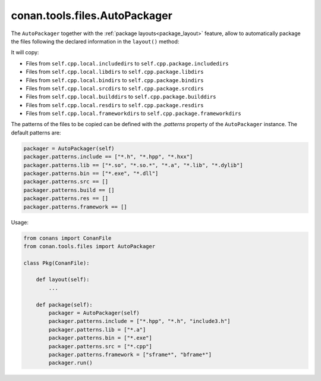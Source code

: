 .. _conan_tools_files_autopackager:

conan.tools.files.AutoPackager
------------------------------

The ``AutoPackager`` together with the :ref:`package layouts<package_layout>` feature, allow to automatically
package the files following the declared information in the ``layout()`` method:

It will copy:

- Files from ``self.cpp.local.includedirs`` to ``self.cpp.package.includedirs``
- Files from ``self.cpp.local.libdirs`` to ``self.cpp.package.libdirs``
- Files from ``self.cpp.local.bindirs`` to ``self.cpp.package.bindirs``
- Files from ``self.cpp.local.srcdirs`` to ``self.cpp.package.srcdirs``
- Files from ``self.cpp.local.builddirs`` to ``self.cpp.package.builddirs``
- Files from ``self.cpp.local.resdirs`` to ``self.cpp.package.resdirs``
- Files from ``self.cpp.local.frameworkdirs`` to ``self.cpp.package.frameworkdirs``

The patterns of the files to be copied can be defined with the `.patterns` property of the ``AutoPackager`` instance.
The default patterns are:

.. code:: python

        packager = AutoPackager(self)
        packager.patterns.include == ["*.h", "*.hpp", "*.hxx"]
        packager.patterns.lib == ["*.so", "*.so.*", "*.a", "*.lib", "*.dylib"]
        packager.patterns.bin == ["*.exe", "*.dll"]
        packager.patterns.src == []
        packager.patterns.build == []
        packager.patterns.res == []
        packager.patterns.framework == []

Usage:

.. code:: python

        from conans import ConanFile
        from conan.tools.files import AutoPackager

        class Pkg(ConanFile):

            def layout(self):
                ...

            def package(self):
                packager = AutoPackager(self)
                packager.patterns.include = ["*.hpp", "*.h", "include3.h"]
                packager.patterns.lib = ["*.a"]
                packager.patterns.bin = ["*.exe"]
                packager.patterns.src = ["*.cpp"]
                packager.patterns.framework = ["sframe*", "bframe*"]
                packager.run()
